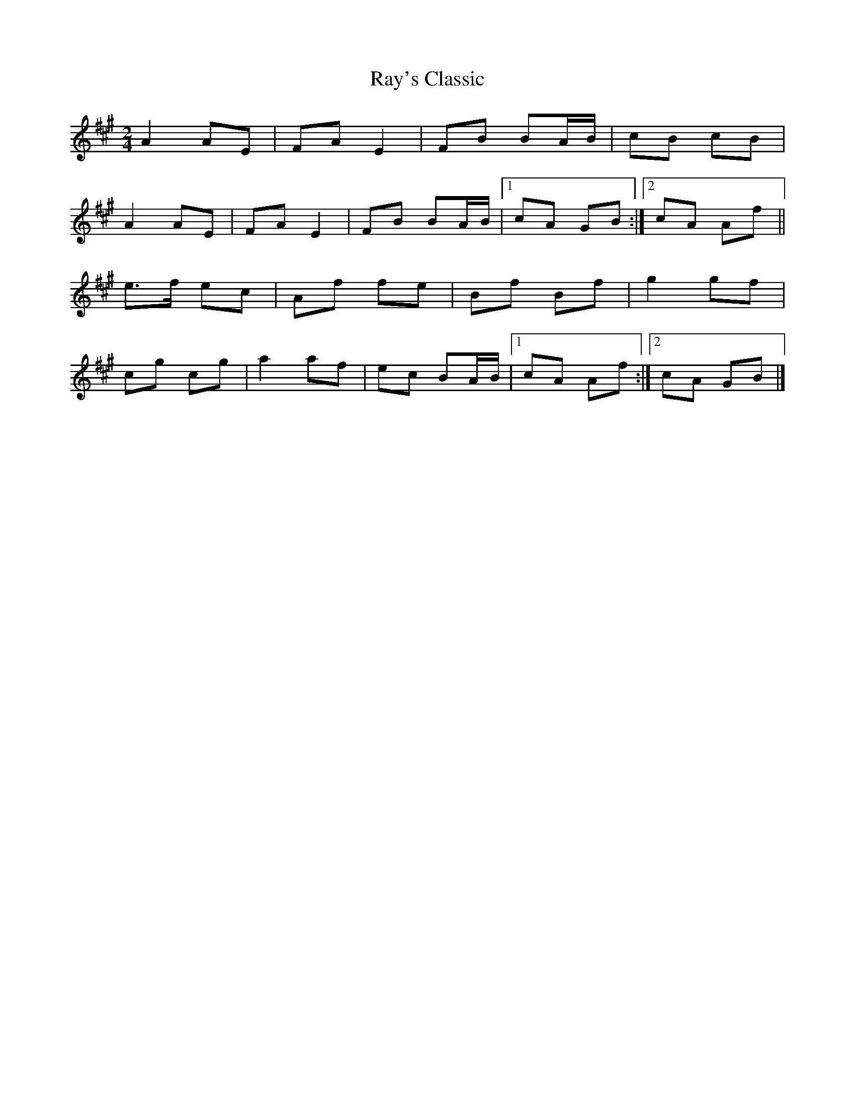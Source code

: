 X: 1
T: Ray's Classic
Z: armandaromin
S: https://thesession.org/tunes/6170#setting6170
R: polka
M: 2/4
L: 1/8
K: Amaj
A2 AE | FA E2 | FB BA/2B/2 | cB cB |
A2 AE | FA E2 | FB BA/2B/2 |1 cA GB :|2 cA Af ||
e>f ec | Af fe | Bf Bf | g2 gf |
cg cg | a2 af | ec BA/2B/2 |1 cA Af :|2 cA GB |]
